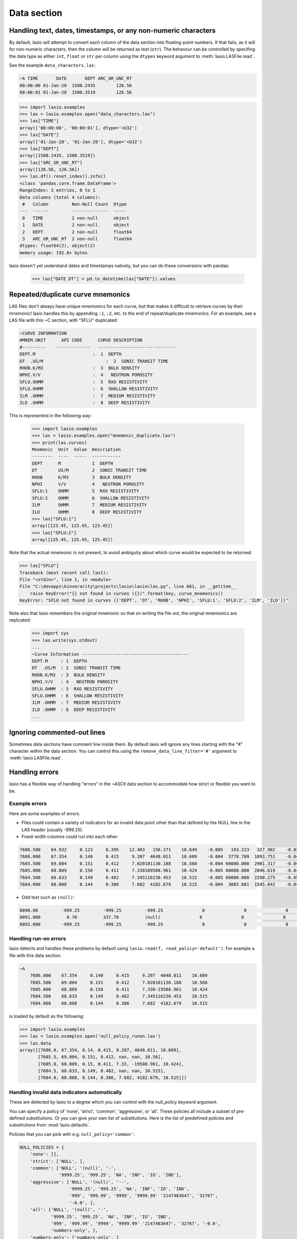 Data section
============

Handling text, dates, timestamps, or any non-numeric characters
~~~~~~~~~~~~~~~~~~~~~~~~~~~~~~~~~~~~~~~~~~~~~~~~~~~~~~~~~~~~~~~

By default, lasio will attempt to convert each column of the data section
into floating-point numbers. If that fails, as it will for non-numeric
characters, then the column will be returned as text (``str``). The behavour
can be controlled by specifing the data type as either ``int``, ``float`` or
``str`` per column using the ``dtypes`` keyword argument to
:meth:`lasio.LASFile.read`.

See the example ``data_characters.las``:

.. code-block::

    ~A TIME       DATE       DEPT ARC_GR_UNC_RT
    00:00:00 01-Jan-20  1500.2435        126.56
    00:00:01 01-Jan-20  1500.3519        126.56

.. code-block:: python

    >>> import lasio.examples
    >>> las = lasio.examples.open("data_characters.las")
    >>> las["TIME"]
    array(['00:00:00', '00:00:01'], dtype='<U32')
    >>> las["DATE"]
    array(['01-Jan-20', '01-Jan-20'], dtype='<U32')
    >>> las["DEPT"]
    array([1500.2435, 1500.3519])
    >>> las["ARC_GR_UNC_RT"]
    array([126.56, 126.56])
    >>> las.df().reset_index().info()
    <class 'pandas.core.frame.DataFrame'>
    RangeIndex: 2 entries, 0 to 1
    Data columns (total 4 columns):
     #   Column         Non-Null Count  Dtype
    ---  ------         --------------  -----
     0   TIME           2 non-null      object
     1   DATE           2 non-null      object
     2   DEPT           2 non-null      float64
     3   ARC_GR_UNC_RT  2 non-null      float64
    dtypes: float64(2), object(2)
    memory usage: 192.0+ bytes

lasio doesn't yet understand dates and timestamps natively, but you
can do these conversions with pandas:

    >>> las["DATE_DT"] = pd.to_datetime(las["DATE"]).values

Repeated/duplicate curve mnemonics
~~~~~~~~~~~~~~~~~~~~~~~~~~~~~~~~~~

LAS files don't always have unique mnemonics for each curve, but that
makes it difficult to retrieve curves by their mnemonic! lasio handles this
by appending ``:1``, ``:2``, etc. to the end of repeat/duplicate mnemonics.
For an example, see a LAS file with this ~C section, with "SFLU" duplicated:

.. code-block::

    ~CURVE INFORMATION
    #MNEM.UNIT      API CODE      CURVE DESCRIPTION
    #---------    -------------   ------------------------------
    DEPT.M                      :  1  DEPTH
    DT  .US/M     		     :  2  SONIC TRANSIT TIME
    RHOB.K/M3                   :  3  BULK DENSITY
    NPHI.V/V                    :  4   NEUTRON POROSITY
    SFLU.OHMM                   :  5  RXO RESISTIVITY
    SFLU.OHMM                   :  6  SHALLOW RESISTIVITY
    ILM .OHMM                   :  7  MEDIUM RESISTIVITY
    ILD .OHMM                   :  8  DEEP RESISTIVITY

This is represented in the following way:

    >>> import lasio.examples
    >>> las = lasio.examples.open("mnemonic_duplicate.las")
    >>> print(las.curves)
    Mnemonic  Unit  Value  Description
    --------  ----  -----  -----------
    DEPT      M            1  DEPTH
    DT        US/M         2  SONIC TRANSIT TIME
    RHOB      K/M3         3  BULK DENSITY
    NPHI      V/V          4   NEUTRON POROSITY
    SFLU:1    OHMM         5  RXO RESISTIVITY
    SFLU:2    OHMM         6  SHALLOW RESISTIVITY
    ILM       OHMM         7  MEDIUM RESISTIVITY
    ILD       OHMM         8  DEEP RESISTIVITY
    >>> las["SFLU:1"]
    array([123.45, 123.45, 123.45])
    >>> las["SFLU:2"]
    array([125.45, 125.45, 125.45])

Note that the actual mnemonic is not present, to avoid ambiguity about
which curve would be expected to be returned:

.. code-block:: python

    >>> las["SFLU"]
    Traceback (most recent call last):
    File "<stdin>", line 1, in <module>
    File "C:\devapps\kinverarity\projects\lasio\lasio\las.py", line 661, in __getitem__
        raise KeyError("{} not found in curves ({})".format(key, curve_mnemonics))
    KeyError: "SFLU not found in curves (['DEPT', 'DT', 'RHOB', 'NPHI', 'SFLU:1', 'SFLU:2', 'ILM', 'ILD'])"

Note also that lasio remembers the original mnemonic so that on writing the file
out, the original mnemonics are replicated:

    >>> import sys
    >>> las.write(sys.stdout)
    ...
    ~Curve Information -----------------------------------------
    DEPT.M     : 1  DEPTH
    DT  .US/M  : 2  SONIC TRANSIT TIME
    RHOB.K/M3  : 3  BULK DENSITY
    NPHI.V/V   : 4   NEUTRON POROSITY
    SFLU.OHMM  : 5  RXO RESISTIVITY
    SFLU.OHMM  : 6  SHALLOW RESISTIVITY
    ILM .OHMM  : 7  MEDIUM RESISTIVITY
    ILD .OHMM  : 8  DEEP RESISTIVITY
    ...

Ignoring commented-out lines
~~~~~~~~~~~~~~~~~~~~~~~~~~~~

Sometimes data sections have comment line inside them. By default lasio will ignore
any lines starting with the "#" character within the data section. You can
control this using the ``remove_data_line_filter='#'`` argument to
:meth:`lasio.LASFile.read`.

Handling errors
~~~~~~~~~~~~~~~

lasio has a flexible way of handling "errors" in the ~ASCII data section to
accommodate how strict or flexible you want to be.

Example errors
--------------

Here are some examples of errors.

* Files could contain a variety of indicators for an invalid data point other
  than that defined by the NULL line in the LAS header (usually -999.25).

* Fixed-width columns could run into each other:

.. code-block:: none

    7686.500    64.932     0.123     0.395    12.403   156.271    10.649    -0.005   193.223   327.902    -0.023     4.491     2.074    29.652
    7686.000    67.354     0.140     0.415     9.207  4648.011    10.609    -0.004  3778.709  1893.751    -0.048     4.513     2.041   291.910
    7685.500    69.004     0.151     0.412     7.020101130.188    10.560    -0.004 60000.000  2901.317    -0.047     4.492     2.046   310.119
    7685.000    68.809     0.150     0.411     7.330109508.961    10.424    -0.005 60000.000  2846.619    -0.042     4.538     2.049   376.968
    7684.500    68.633     0.149     0.402     7.345116238.453    10.515    -0.005 60000.000  2290.275    -0.051     4.543     2.063   404.972
    7684.000    68.008     0.144     0.386     7.682  4182.679    10.515    -0.004  3085.681  1545.842    -0.046     4.484     2.089   438.195

* Odd text such as ``(null)``:

.. code-block:: none

    8090.00         -999.25         -999.25         -999.25               0               0               0               0               0               0               0               0
    8091.000          0.70          337.70          (null)               0               0               0               0               0               0               0               0
    8092.000        -999.25         -999.25         -999.25               0               0               0               0               0              0               0               0

Handling run-on errors
----------------------

lasio detects and handles these problems by default using ``lasio.read(f,
read_policy='default')``. For example a file with this data section:

.. code-block:: none

    ~A
        7686.000    67.354     0.140     0.415     9.207  4648.011    10.609
        7685.500    69.004     0.151     0.412     7.020101130.188    10.560
        7685.000    68.809     0.150     0.411     7.330-19508.961    10.424
        7684.500    68.633     0.149     0.402     7.345116238.453    10.515
        7684.000    68.008     0.144     0.386     7.682  4182.679    10.515

is loaded by default as the following:

.. code-block:: python

    >>> import lasio.examples
    >>> las = lasio.examples.open('null_policy_runon.las')
    >>> las.data
    array([[7686.0, 67.354, 0.14, 0.415, 9.207, 4648.011, 10.609],
           [7685.5, 69.004, 0.151, 0.412, nan, nan, 10.56],
           [7685.0, 68.809, 0.15, 0.411, 7.33, -19508.961, 10.424],
           [7684.5, 68.633, 0.149, 0.402, nan, nan, 10.515],
           [7684.0, 68.008, 0.144, 0.386, 7.682, 4182.679, 10.515]])

Handling invalid data indicators automatically
----------------------------------------------

These are detected by lasio to a degree which you can control with the
null_policy keyword argument.

You can specify a policy of 'none', 'strict', 'common', 'aggressive', or
'all'. These policies all include a subset of pre-defined substitutions. Or
you can give your own list of substitutions. Here is the list of predefined
policies and substitutions from :mod:`lasio.defaults`.

Policies that you can pick with e.g. ``null_policy='common'``:

.. code-block:: python

    NULL_POLICIES = {
        'none': [],
        'strict': ['NULL', ],
        'common': ['NULL', '(null)', '-',
                   '9999.25', '999.25', 'NA', 'INF', 'IO', 'IND'],
        'aggressive': ['NULL', '(null)', '--',
                       '9999.25', '999.25', 'NA', 'INF', 'IO', 'IND',
                       '999', '999.99', '9999', '9999.99' '2147483647', '32767',
                       '-0.0', ],
        'all': ['NULL', '(null)', '-',
                '9999.25', '999.25', 'NA', 'INF', 'IO', 'IND',
                '999', '999.99', '9999', '9999.99' '2147483647', '32767', '-0.0',
                'numbers-only', ],
        'numbers-only': ['numbers-only', ]
        }

Or substitutions you could specify with e.g. ``null_policy=['NULL', '999.25',
'INF']``:

.. code-block:: python

    NULL_SUBS = {
        'NULL': [None, ],                       # special case to be handled
        '999.25': [-999.25, 999.25],
        '9999.25': [-9999.25, 9999.25],
        '999.99': [-999.99, 999.99],
        '9999.99': [-9999.99, 9999.99],
        '999': [-999, 999],
        '9999': [-9999, 9999],
        '2147483647': [-2147483647, 2147483647],
        '32767': [-32767, 32767],
        'NA': [(re.compile(r'(#N/A)[ ]'), ' NaN '),
               (re.compile(r'[ ](#N/A)'), ' NaN '), ],
        'INF': [(re.compile(r'(-?1\.#INF)[ ]'), ' NaN '),
                (re.compile(r'[ ](-?1\.#INF)'), ' NaN '), ],
        'IO': [(re.compile(r'(-?1\.#IO)[ ]'), ' NaN '),
               (re.compile(r'[ ](-?1\.#IO)'), ' NaN '), ],
        'IND': [(re.compile(r'(-?1\.#IND)[ ]'), ' NaN '),
                (re.compile(r'[ ](-?1\.#IND)'), ' NaN '), ],
        '-0.0': [(re.compile(r'(-?0\.0+)[ ]'), ' NaN '),
                 (re.compile(r'[ ](-?0\.0+)'), ' NaN '), ],
        'numbers-only': [(re.compile(r'([^ 0-9.\-+]+)[ ]'), ' NaN '),
                         (re.compile(r'[ ]([^ 0-9.\-+]+)'), ' NaN '), ],
        }

You can also specify substitutions directly. E.g. for a file with this
data section:

.. code-block:: none

    ~A  DEPTH     DT       RHOB     NPHI     SFLU     SFLA      ILM      ILD
    1670.000    9998  2550.000    0.450  123.450  123.450  110.200  105.600
    1669.875    9999  2550.000    0.450  123.450  123.450  110.200  105.600
    1669.750   10000       ERR    0.450  123.450  -999.25  110.200  105.600

By default, it will read all data as a string due to the presence of "ERR":

.. code-block:: python

    >>> las = lasio.examples.open('null_policy_ERR.las')
    >>> las.data
    array([['1670.0', '9998.0', '2550.0', '0.45', '123.45', '123.45',
            '110.2', '105.6'],
           ['1669.875', '9999.0', '2550.0', '0.45', '123.45', '123.45',
            '110.2', '105.6'],
           ['1669.75', '10000.0', 'ERR', '0.45', '123.45', '-999.25',
            '110.2', '105.6']], dtype='<U32')

We can fix it by using an explicit NULL policy.

.. code-block:: python

    >>> las = lasio.examples.open('null_policy_ERR.las', null_policy=[('ERR', ' NaN ')])
    >>> las.data
    array([[ 1.670000e+03,  9.998000e+03,  2.550000e+03,  4.500000e-01,
             1.234500e+02,  1.234500e+02,  1.102000e+02,  1.056000e+02],
           [ 1.669875e+03,  9.999000e+03,  2.550000e+03,  4.500000e-01,
             1.234500e+02,  1.234500e+02,  1.102000e+02,  1.056000e+02],
           [ 1.669750e+03,  1.000000e+04,           nan,  4.500000e-01,
             1.234500e+02, -9.992500e+02,  1.102000e+02,  1.056000e+02]])

See ``tests/test_null_policy.py`` (`link
<https://github.com/kinverarity1/lasio/blob/master/tests/test_null_policy.py>`__)
for some examples.